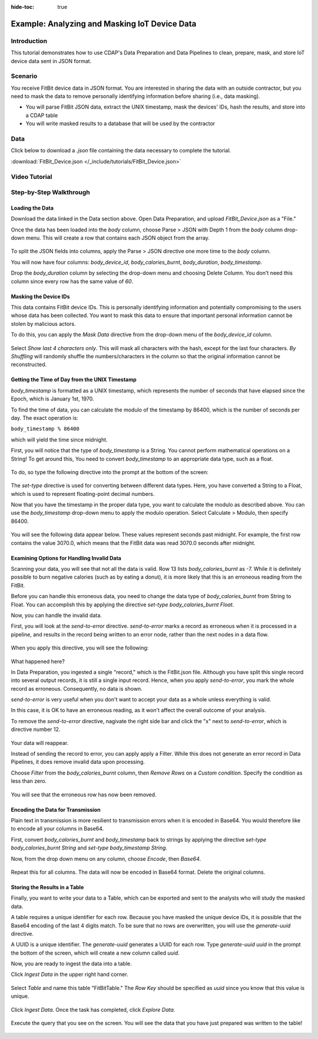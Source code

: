 .. meta::
    :author: Cask Data, Inc.
    :copyright: Copyright © 2017 Cask Data, Inc.
    :description: The CDAP User Guide: Getting Started

:hide-toc: true

============================================== 
Example: Analyzing and Masking IoT Device Data
==============================================

Introduction
------------
This tutorial demonstrates how to use CDAP's Data Preparation and Data Pipelines to clean, prepare, mask, and store IoT device data sent in JSON format.

Scenario
---------
You receive FitBit device data in JSON format. You are interested in sharing the data with an outside contractor, but you need to mask the data to remove personally identifying information before sharing (i.e., data masking). 

- You will parse FitBit JSON data, extract the UNIX timestamp, mask the devices' IDs, hash the results, and store into a CDAP table

- You will write masked results to a database that will be used by the contractor

Data
----
Click below to download a `.json` file containing the data necessary to complete the tutorial.

:download:`FitBit_Device.json </_include/tutorials/FitBit_Device.json>`

Video Tutorial
--------------

..  youtube:: cxBKFxH6LjM

Step-by-Step Walkthrough
------------------------

Loading the Data
~~~~~~~~~~~~~~~~
Download the data linked in the Data section above. Open Data Preparation, and upload `FitBit_Device.json` as a "File."

Once the data has been loaded into the `body` column, choose Parse > JSON with Depth 1 from the `body` column drop-down menu. This will create a row that contains each JSON object from the array.

.. figure:: /_images/tutorials/fitbit/parse_body.jpeg
	:figwidth: 100%
	:width: 500px
	:align: center
	:class: bordered-image

To split the JSON fields into columns, apply the Parse > JSON directive one more time to the `body` column.

You will now have four columns: `body_device_id`, `body_calories_burnt`, `body_duration`, `body_timestamp`.

Drop the `body_duration` column by selecting the drop-down menu and choosing Delete Column. You don't need this column since every row has the same value of `60`.

Masking the Device IDs
~~~~~~~~~~~~~~~~~~~~~~~
This data contains FitBit device IDs. This is personally identifying information and potentially compromising to the users whose data has been collected. You want to mask this data to ensure that important personal information cannot be stolen by malicious actors.

To do this, you can apply the `Mask Data` directive from the drop-down menu of the `body_device_id` column. 

.. figure:: /_images/tutorials/fitbit/mask.jpeg
	:figwidth: 100%
	:width: 500px
	:align: center
	:class: bordered-image

Select `Show last 4 characters only`. This will mask all characters with the hash, except for the last four characters. `By Shuffling` will randomly shuffle the numbers/characters in the column so that the original information cannot be reconstructed.

.. figure:: /_images/tutorials/fitbit/masked_data.jpeg
	:figwidth: 100%
	:width: 500px
	:align: center
	:class: bordered-image


Getting the Time of Day from the UNIX Timestamp
~~~~~~~~~~~~~~~~~~~~~~~~~~~~~~~~~~~~~~~~~~~~~~~
`body_timestamp` is formatted as a UNIX timestamp, which represents the number of seconds that have elapsed since the Epoch, which is January 1st, 1970. 

To find the time of data, you can calculate the modulo of the timestamp by 86400, which is the number of seconds per day. The exact operation is:

``body_timestamp % 86400``

which will yield the time since midnight.

First, you will notice that the type of `body_timestamp` is a String. You cannot perform mathematical operations on a String! To get around this, You need to convert `body_timestamp` to an appropriate data type, such as a float. 

.. figure:: /_images/tutorials/fitbit/string.jpeg
	:figwidth: 100%
	:width: 250px
	:align: center
	:class: bordered-image

To do, so type the following directive into the prompt at the bottom of the screen:

.. figure:: /_images/tutorials/fitbit/float.jpeg
	:figwidth: 100%
	:width: 800px
	:align: center
	:class: bordered-image

The `set-type` directive is used for converting between different data types. Here, you have converted a String to a Float, which is used to represent floating-point decimal numbers.

Now that you have the timestamp in the proper data type, you want to calculate the modulo as described above. You can use the `body_timestamp` drop-down menu to apply the modulo operation. Select Calculate > Modulo, then specify 86400.

.. figure:: /_images/tutorials/fitbit/mod.jpeg
	:figwidth: 100%
	:width: 500px
	:align: center
	:class: bordered-image

You will see the following data appear below. These values represent seconds past midnight. For example, the first row contains the value 3070.0, which means that the FitBit data was read 3070.0 seconds after midnight.

.. figure:: /_images/tutorials/fitbit/seconds_after.jpeg
	:figwidth: 100%
	:width: 300px
	:align: center
	:class: bordered-image


Examining Options for Handling Invalid Data
~~~~~~~~~~~~~~~~~~~~~~~~~~~~~~~~~~~~~~~~~~~
Scanning your data, you will see that not all the data is valid. Row 13 lists `body_calories_burnt` as -7. While it is definitely possible to burn negative calories (such as by eating a donut), it is more likely that this is an erroneous reading from the FitBit.

Before you can handle this erroneous data, you need to change the data type of `body_calories_burnt` from String to Float. You can accomplish this by applying the directive `set-type body_calories_burnt Float`.

Now, you can handle the invalid data. 

First, you will look at the `send-to-error` directive. `send-to-error` marks a record as erroneous when it is processed in a pipeline, and results in the record being written to an error node, rather than the next nodes in a data flow.

.. figure:: /_images/tutorials/fitbit/sendtoerror.jpeg
	:figwidth: 100%
	:width: 500px
	:align: center
	:class: bordered-image

When you apply this directive, you will see the following:

.. figure:: /_images/tutorials/fitbit/nodata.jpeg
	:figwidth: 100%
	:width: 700px
	:align: center
	:class: bordered-image

What happened here? 

In Data Preparation, you ingested a single "record," which is the FitBit.json file. Although you have split this single record into several output records, it is still a single input record. Hence, when you apply `send-to-error`, you mark the whole record as erroneous. Consequently, no data is shown.

`send-to-error` is very useful when you don't want to accept your data as a whole unless everything is valid. 

In this case, it is OK to have an erroneous reading, as it won't affect the overall outcome of your analysis. 

To remove the `send-to-error` directive, nagivate the right side bar and click the "x" next to `send-to-error`, which is directive number 12.

.. figure:: /_images/tutorials/fitbit/remove.jpeg
	:figwidth: 100%
	:width: 300px
	:align: center
	:class: bordered-image

Your data will reappear.

Instead of sending the record to error, you can apply apply a Filter. While this does not generate an error record in Data Pipelines, it does remove invalid data upon processing. 

Choose `Filter` from the `body_calories_burnt` column, then `Remove Rows` on a `Custom condition`. Specify the condition as less than zero.

.. figure:: /_images/tutorials/fitbit/filter_neg.jpeg
	:figwidth: 100%
	:width: 500px
	:align: center
	:class: bordered-image

You will see that the erroneous row has now been removed.

Encoding the Data for Transmission
~~~~~~~~~~~~~~~~~~~~~~~~~~~~~~~~~~~
Plain text in transmission is more resilient to transmission errors when it is encoded in Base64. You would therefore like to encode all your columns in Base64.

First, convert `body_calories_burnt` and `body_timestamp` back to strings by applying the directive `set-type body_calories_burnt String` and `set-type body_timestamp String`. 

Now, from the drop down menu on any column, choose `Encode`, then `Base64`.

.. figure:: /_images/tutorials/fitbit/encode.jpeg
	:figwidth: 100%
	:width: 300px
	:align: center
	:class: bordered-image

Repeat this for all columns. The data will now be encoded in Base64 format. Delete the original columns.

.. figure:: /_images/tutorials/fitbit/encoded_data.jpeg
	:figwidth: 100%
	:width: 500px
	:align: center
	:class: bordered-image

Storing the Results in a Table
~~~~~~~~~~~~~~~~~~~~~~~~~~~~~~
Finally, you want to write your data to a Table, which can be exported and sent to the analysts who will study the masked data.

A table requires a unique identifier for each row. Because you have masked the unique device IDs, it is possible that the Base64 encoding of the last 4 digits match. To be sure that no rows are overwritten, you will use the `generate-uuid` directive.

A UUID is a unique identifier. The `generate-uuid` generates a UUID for each row. Type `generate-uuid uuid` in the prompt the bottom of the screen, which will create a new column called `uuid`. 

Now, you are ready to ingest the data into a table.

Click `Ingest Data` in the upper right hand corner. 

.. figure:: /_images/tutorials/fitbit/ingest.jpeg
	:figwidth: 100%
	:width: 250px
	:align: center
	:class: bordered-image

Select `Table` and name this table "FitBitTable." The `Row Key` should be specified as `uuid` since you know that this value is unique.

.. figure:: /_images/tutorials/fitbit/ingest_config.jpeg
	:figwidth: 100%
	:width: 500px
	:align: center
	:class: bordered-image

Click `Ingest Data`. Once the task has completed, click `Explore Data`.

.. figure:: /_images/tutorials/fitbit/explore.jpeg
	:figwidth: 100%
	:width: 500px
	:align: center
	:class: bordered-image

Execute the query that you see on the screen. You will see the data that you have just prepared was written to the table!

.. figure:: /_images/tutorials/fitbit/result.jpeg
	:figwidth: 100%
	:width: 700px
	:align: center
	:class: bordered-image
